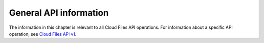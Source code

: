 =======================
General API information
=======================

The information in this chapter is relevant to all Cloud Files API
operations. For information about a specific API operation, see `Cloud Files API v1
<http://api.rackspace.com/api-ref-files.html>`__.